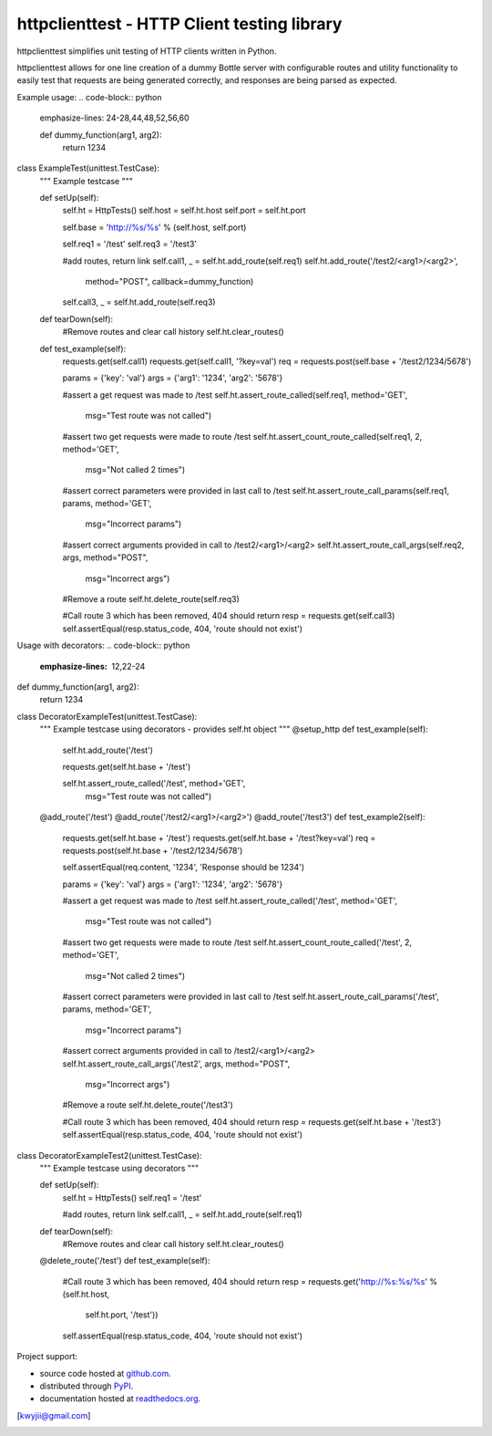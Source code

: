 httpclienttest - HTTP Client testing library
********************************

httpclienttest simplifies unit testing of HTTP clients written in Python.

httpclienttest allows for one line creation of a dummy Bottle server with
configurable routes and utility functionality to easily test that requests
are being generated correctly, and responses are being parsed as expected.

Example usage:
.. code-block:: python
   emphasize-lines: 24-28,44,48,52,56,60
   
   def dummy_function(arg1, arg2):
    return 1234

class ExampleTest(unittest.TestCase):
    """
    Example testcase
    """
    
    def setUp(self):
        self.ht = HttpTests()
        self.host = self.ht.host
        self.port = self.ht.port
        
        self.base = 'http://%s/%s' % (self.host, self.port)
        
        self.req1 = '/test'
        self.req3 = '/test3'
        
        #add routes, return link
        self.call1, _ = self.ht.add_route(self.req1)
        self.ht.add_route('/test2/<arg1>/<arg2>',
                          method="POST",
                          callback=dummy_function)
        self.call3, _ = self.ht.add_route(self.req3)
        
           
    def tearDown(self):
        #Remove routes and clear call history
        self.ht.clear_routes()
        
    def test_example(self):
        requests.get(self.call1)
        requests.get(self.call1, '?key=val')
        req = requests.post(self.base + '/test2/1234/5678')
        
        params = {'key': 'val'}
        args = {'arg1': '1234', 'arg2': '5678'}
        
        #assert a get request was made to /test
        self.ht.assert_route_called(self.req1, method='GET',
                                    msg="Test route was not called")
        
        #assert two get requests were made to route /test
        self.ht.assert_count_route_called(self.req1, 2, method='GET',
                                    msg="Not called 2 times")
        
        #assert correct parameters were provided in last call to /test
        self.ht.assert_route_call_params(self.req1, params, method='GET',
                                      msg="Incorrect params")
        
        #assert correct arguments provided in call to /test2/<arg1>/<arg2>
        self.ht.assert_route_call_args(self.req2, args, method="POST",
                                       msg="Incorrect args")
        
        #Remove a route
        self.ht.delete_route(self.req3)
        
        #Call route 3 which has been removed, 404 should return
        resp = requests.get(self.call3)
        self.assertEqual(resp.status_code, 404, 'route should not exist')
        
Usage with decorators:
.. code-block:: python
   :emphasize-lines: 12,22-24

def dummy_function(arg1, arg2):
    return 1234

class DecoratorExampleTest(unittest.TestCase):
    """
    Example testcase using decorators - provides self.ht object
    """
    @setup_http
    def test_example(self):
        self.ht.add_route('/test')
        
        requests.get(self.ht.base + '/test')
        
        self.ht.assert_route_called('/test', method='GET',
                                    msg="Test route was not called")
        
        
    @add_route('/test')
    @add_route('/test2/<arg1>/<arg2>')
    @add_route('/test3')    
    def test_example2(self):
        requests.get(self.ht.base + '/test')
        requests.get(self.ht.base + '/test?key=val')
        req = requests.post(self.ht.base + '/test2/1234/5678')
        
        self.assertEqual(req.content, '1234', 'Response should be 1234')
        
        params = {'key': 'val'}
        args = {'arg1': '1234', 'arg2': '5678'}
        
        #assert a get request was made to /test
        self.ht.assert_route_called('/test', method='GET',
                                    msg="Test route was not called")
        
        #assert two get requests were made to route /test
        self.ht.assert_count_route_called('/test', 2, method='GET',
                                    msg="Not called 2 times")
        
        #assert correct parameters were provided in last call to /test
        self.ht.assert_route_call_params('/test', params, method='GET',
                                      msg="Incorrect params")
        
        #assert correct arguments provided in call to /test2/<arg1>/<arg2>
        self.ht.assert_route_call_args('/test2', args, method="POST",
                                       msg="Incorrect args")
        
        #Remove a route
        self.ht.delete_route('/test3')
        
        #Call route 3 which has been removed, 404 should return
        resp = requests.get(self.ht.base + '/test3')
        self.assertEqual(resp.status_code, 404, 'route should not exist')

        
class DecoratorExampleTest2(unittest.TestCase):
    """
    Example testcase using decorators
    """
    
    def setUp(self):
        self.ht = HttpTests()
        self.req1 = '/test'
        
        #add routes, return link
        self.call1, _ = self.ht.add_route(self.req1)
           
    def tearDown(self):
        #Remove routes and clear call history
        self.ht.clear_routes()
    
    @delete_route('/test')
    def test_example(self):
        #Call route 3 which has been removed, 404 should return
        resp = requests.get('http://%s:%s/%s' % (self.ht.host,
                                                 self.ht.port, 
                                                 '/test'))
        
        self.assertEqual(resp.status_code, 404, 'route should not exist')

Project support:

* source code hosted at `github.com`_.
* distributed through `PyPI`_.
* documentation hosted at `readthedocs.org`_.

|pypi_version| |build_status| |coverage|

[kwyjii@gmail.com]



.. _github.com: https://github.com/joeyjojojrshabadu/httpclienttest
.. _PyPI: http://pypi.python.org/pypi/
.. _readthedocs.org: 

.. |build_status| image:: https://secure.travis-ci.org/
   :target: https://travis-ci.org/
   :alt: Current build status

.. |coverage| image:: https://coveralls.io/repos/
   :target: https://coveralls.io/r/
   :alt: Latest PyPI version

.. |pypi_version| image:: https://pypip.in/v/
   :target: https://crate.io/packages/
   :alt: Latest PyPI version